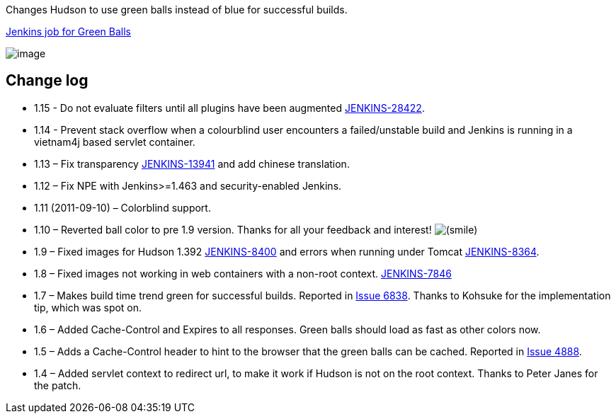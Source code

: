 Changes Hudson to use green balls instead of blue for successful builds.

https://jenkins.ci.cloudbees.com/job/plugins/job/greenballs-plugin/[Jenkins
job for Green Balls]

[.confluence-embedded-file-wrapper]#image:docs/images/screenshot.1235765939.png[image]#

[[GreenBalls-Changelog]]
== Change log

* 1.15 - Do not evaluate filters until all plugins have been augmented
https://issues.jenkins-ci.org/browse/JENKINS-28422[JENKINS-28422].
* 1.14 - Prevent stack overflow when a colourblind user encounters a
failed/unstable build and Jenkins is running in a vietnam4j based
servlet container.
* 1.13 – Fix transparency
https://issues.jenkins-ci.org/browse/JENKINS-13941[JENKINS-13941] and
add chinese translation.
* 1.12 – Fix NPE with Jenkins>=1.463 and security-enabled Jenkins.
* 1.11 (2011-09-10) – Colorblind support.
* 1.10 – Reverted ball color to pre 1.9 version. Thanks for all your
feedback and interest!
image:docs/images/smile.svg[(smile)]
* 1.9 – Fixed images for Hudson 1.392
http://issues.jenkins-ci.org/browse/JENKINS-8400[JENKINS-8400] and
errors when running under Tomcat
http://issues.jenkins-ci.org/browse/JENKINS-8364[JENKINS-8364].
* 1.8 – Fixed images not working in web containers with a non-root
context. http://issues.jenkins-ci.org/browse/JENKINS-7846[JENKINS-7846]
* 1.7 – Makes build time trend green for successful builds. Reported in
http://issues.jenkins-ci.org/browse/JENKINS-6838[Issue 6838]. Thanks to
Kohsuke for the implementation tip, which was spot on.
* 1.6 – Added Cache-Control and Expires to all responses. Green balls
should load as fast as other colors now.
* 1.5 – Adds a Cache-Control header to hint to the browser that the
green balls can be cached. Reported in
https://hudson.dev.java.net/issues/show_bug.cgi?id=4888[Issue 4888].
* 1.4 – Added servlet context to redirect url, to make it work if Hudson
is not on the root context. Thanks to Peter Janes for the patch.
